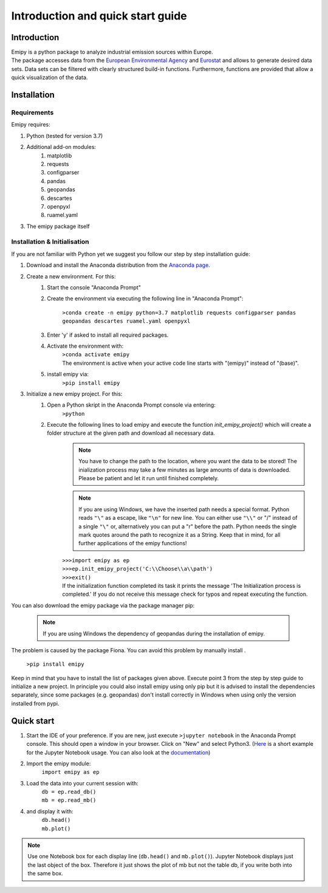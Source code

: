 Introduction and quick start guide
==================================

=============
Introduction
=============    
| Emipy is a python package to analyze industrial emission sources within Europe.
| The package accesses data from the `European Environmental Agency <https://www.eea.europa.eu/data-and-maps/data/member-states-reporting-art-7-under-the-european-pollutant-release-and-transfer-register-e-prtr-regulation-23>`_ and `Eurostat <https://ec.europa.eu/eurostat/de/web/gisco/geodata/reference-data/administrative-units-statistical-units/nuts#nuts21>`_  and allows to generate desired data sets. Data sets can be filtered with clearly structured build-in functions. Furthermore, functions are provided that allow a quick visualization of the data.

=============
Installation    
=============

Requirements
------------

Emipy  requires:

1. Python (tested for version 3.7)    
2. Additional add-on modules:
    1. matplotlib
    2. requests
    3. configparser
    4. pandas
    5. geopandas
    6. descartes
    7. openpyxl
    8. ruamel.yaml
3. The emipy package itself    

Installation & Initialisation
----------------------------- 

If you are not familiar with Python yet we suggest you follow our step by step installation guide:

1. Download and install the Anaconda distribution from the `Anaconda page <https://www.anaconda.com/products/individual>`_.
2. Create a new environment. For this:
    1. Start the console "Anaconda Prompt"
    2. Create the environment via executing the following line in "Anaconda Prompt":

    	``>conda create -n emipy python=3.7 matplotlib requests configparser pandas geopandas descartes ruamel.yaml openpyxl``
    3. Enter 'y' if asked to install all required packages.
    4. Activate the environment with:
	| ``>conda activate emipy``
	| The environment is active when your active code line starts with "(emipy)" instead of "(base)".
    5. install emipy via:
	  ``>pip install emipy``
3. Initialize a new emipy project. For this:
    1. Open a Python skript in the Anaconda Prompt console via entering:
        ``>python``
    2. Execute the following lines to load emipy and execute the function `init_emipy_project()` which will create a folder structure at the given path and download all necessary data.
        .. note::
	        You have to change the path to the location, where you want the data to be stored! The inialization process may take a few minutes as large amounts of data is downloaded. Please be patient and let it run until finished completely.

	.. note::
	    If you are using Windows, we have the inserted path needs a special format. Python reads ``"\"`` as a escape, like ``"\n"`` for new line. You can either use ``"\\"`` or "/" instead of a single ``"\"`` or, alternatively you can put a "r" before the path.
	    Python needs the single mark quotes around the path to recognize it as a String. Keep that in mind, for all further applications of the emipy functions!

	| ``>>>import emipy as ep``
	| ``>>>ep.init_emipy_project('C:\\Choose\\a\\path')``
	| ``>>>exit()``
	| If the initialization function completed its task it prints the message 'The Initialization process is completed.' If you do not receive this message check for typos and repeat executing the function.

You can also download the emipy package via the package manager pip:

    .. note::
        If you are using Windows the dependency of geopandas during the installation of emipy.
The     problem  is caused by the package Fiona. You can avoid this problem by manually install .

    ``>pip install emipy``

Keep in mind that you have to install the list of packages given above. Execute point 3 from the step by step guide to initialize a new project.
In principle you could also install emipy using only pip but it is advised to install the dependencies separately, since some packages (e.g. geopandas)
don't install correctly in Windows when using only the version installed from pypi.
    


=============
Quick start
=============

1. Start the IDE of your preference. If you are new, just execute ``>jupyter notebook`` in the Anaconda Prompt console. This should open a window in your browser. Click on "New" and select Python3.
   (`Here <https://nbviewer.jupyter.org/github/jupyter/notebook/blob/master/docs/source/examples/Notebook/Running%20Code.ipynb>`_ is a short example for the Jupyter Notebook usage. You can also look at the `documentation <https://jupyter-notebook.readthedocs.io/en/latest/notebook.html>`_)
2. Import the emipy module:
    | ``import emipy as ep``
3. Load the data into your current session with:
    | ``db = ep.read_db()``
    | ``mb = ep.read_mb()``
4. and display it with:
    | ``db.head()``
    | ``mb.plot()``

.. note::
    Use one Notebook box for each display line (``db.head()`` and ``mb.plot()``). Jupyter Notebook displays just the last object of the box. Therefore it just shows the plot of mb but not the table db, if you write both into the same box.

